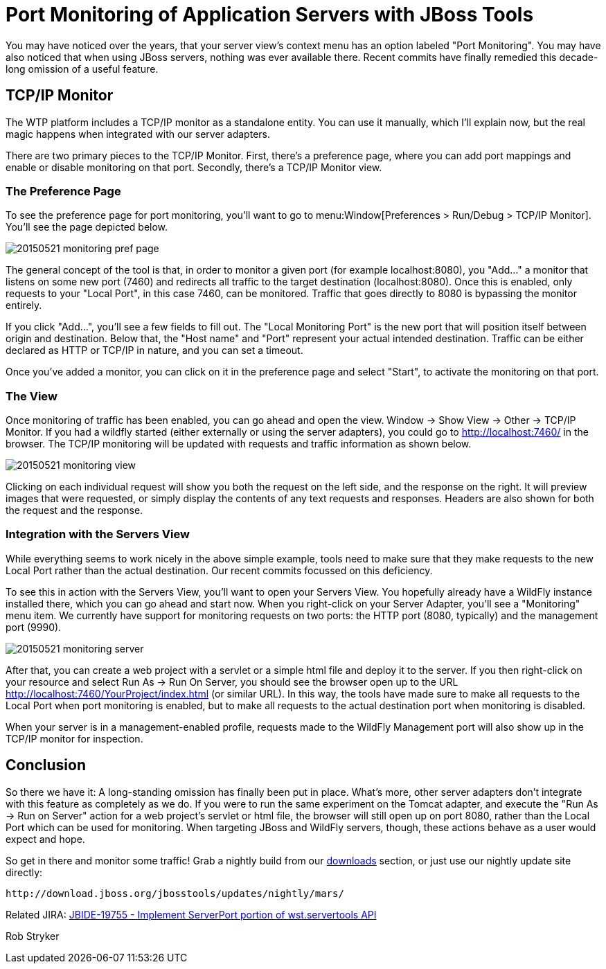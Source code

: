 = Port Monitoring of Application Servers with JBoss Tools
:page-layout: blog
:page-author: robstryker
:page-tags: [jbosstools, devstudio, server, wildfly]

You may have noticed over the years, that your server view's context menu has an option labeled "Port Monitoring". You  may have also noticed that when using JBoss servers, nothing was ever available there. Recent commits have finally remedied this decade-long omission of a useful feature. 

== TCP/IP Monitor

The WTP platform includes a TCP/IP monitor as a standalone entity. You can use it manually, which I'll explain now, but the real magic happens when integrated with our server adapters. 

There are two primary pieces to the TCP/IP Monitor. First, there's a preference page, where you can add port mappings and enable or disable monitoring on that port. Secondly, there's a TCP/IP Monitor view. 


=== The Preference Page

To see the preference page for port monitoring, you'll want to go to menu:Window[Preferences > Run/Debug > TCP/IP Monitor].   You'll see the page depicted below. 

image::/blog/images/20150521-monitoring-pref-page.png[]

The general concept of the tool is that, in order to monitor a given port (for example localhost:8080), you "Add..." a monitor that listens on some new port (7460) and redirects all traffic to the target destination (localhost:8080).  Once this is enabled, only requests to your "Local Port", in this case 7460, can be monitored. Traffic that goes directly to 8080 is bypassing the monitor entirely. 

If you click "Add...", you'll see a few fields to fill out. The "Local Monitoring Port" is the new port that will position itself between origin and destination. Below that, the "Host name" and "Port" represent your actual intended destination. Traffic can be either declared as HTTP or TCP/IP in nature, and you can set a timeout. 

Once you've added a monitor, you can click on it in the preference page and select "Start", to activate the monitoring on that port. 

=== The View

Once monitoring of traffic has been enabled, you can go ahead and open the view. Window -> Show View -> Other -> TCP/IP Monitor. If you had a wildfly started (either externally or using the server adapters), you could go to http://localhost:7460/ in the browser. The TCP/IP monitoring will be updated with requests and traffic information as shown below. 

image::/blog/images/20150521-monitoring-view.png[]

Clicking on each individual request will show you both the request on the left side, and the response on the right. It will preview images that were requested, or simply display the contents of any text requests and responses.  Headers are also shown for both the request and the response. 

=== Integration with the Servers View

While everything seems to work nicely in the above simple example, tools need to make sure that they make requests to the new Local Port rather than the actual destination.  Our recent commits focussed on this deficiency. 

To see this in action with the Servers View, you'll want to open your Servers View. You hopefully already have a WildFly instance installed there, which you can go ahead and start now. When you right-click on your Server Adapter, you'll see a "Monitoring" menu item. We currently have support for monitoring requests on two ports: the HTTP port (8080, typically) and the management port (9990). 

image::/blog/images/20150521-monitoring-server.png[]

After that, you can create a web project with a servlet or a simple html file and deploy it to the server. If you then right-click on your resource and select Run As -> Run On Server, you should see the browser open up to the URL http://localhost:7460/YourProject/index.html (or similar URL). In this way, the tools have made sure to make all requests to the Local Port when port monitoring is enabled, but to make all requests to the actual destination port when monitoring is disabled. 

When your server is in a management-enabled profile, requests made to the WildFly Management port will also show up in the TCP/IP monitor for inspection. 

== Conclusion

So there we have it: A long-standing omission has finally been put in place. What's more, other server adapters don't integrate with this feature as completely as we do. If you were to run the same experiment on the Tomcat adapter, and execute the "Run As -> Run on Server" action for a web project's servlet or html file, the browser will still open up on port 8080, rather than the Local Port which can be used for monitoring. When targeting JBoss and WildFly servers, though, these actions behave as a user would expect and hope. 

So get in there and monitor some traffic!  Grab a nightly build from our link:http://tools.jboss.org/downloads/jbosstools/mars/4.3.0.Nightly.html[downloads] section, or just use our nightly update site directly:
  
     http://download.jboss.org/jbosstools/updates/nightly/mars/  

Related JIRA: https://issues.jboss.org/browse/JBIDE-19755[JBIDE-19755 - Implement ServerPort portion of wst.servertools API]

Rob Stryker

